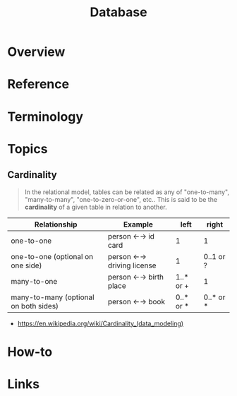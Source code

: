 #+TITLE: Database

* Overview
* Reference
* Terminology
* Topics
** Cardinality
#+BEGIN_QUOTE
In the relational model, tables can be related as any of
"one-to-many", "many-to-many", "one-to-zero-or-one", etc..
This is said to be the *cardinality* of a given table in relation to another.
#+END_QUOTE

| Relationship	                        | Example                   | 	left	  | right     |
|---------------------------------------+---------------------------+-----------+-----------|
| one-to-one                            | person ←→ id card         | 1         | 1         |
| one-to-one (optional on one side)     | person ←→ driving license | 1         | 0..1 or ? |
| many-to-one                           | person ←→ birth place     | 1..* or + | 1         |
| many-to-many (optional on both sides) | person ←→ book            | 0..* or * | 0..* or * |

:REFERENCES:
- https://en.wikipedia.org/wiki/Cardinality_(data_modeling)
:END:

* How-to
* Links
